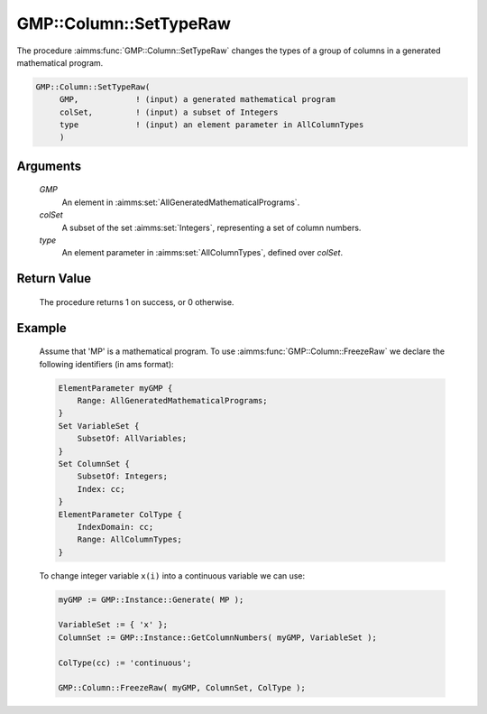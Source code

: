 .. aimms:procedure:: GMP::Column::SetTypeRaw(GMP, colSet, type)

.. _GMP::Column::SetTypeRaw:

GMP::Column::SetTypeRaw
=======================

The procedure :aimms:func:`GMP::Column::SetTypeRaw` changes the types of a
group of columns in a generated mathematical program.

.. code-block:: aimms

    GMP::Column::SetTypeRaw(
         GMP,            ! (input) a generated mathematical program
         colSet,         ! (input) a subset of Integers
         type            ! (input) an element parameter in AllColumnTypes
         )

Arguments
---------

    *GMP*
        An element in :aimms:set:`AllGeneratedMathematicalPrograms`.

    *colSet*
        A subset of the set :aimms:set:`Integers`, representing a set of column
        numbers.

    *type*
        An element parameter in :aimms:set:`AllColumnTypes`, defined over *colSet*.

Return Value
------------

    The procedure returns 1 on success, or 0 otherwise.

Example
-------

    Assume that 'MP' is a mathematical program. To use
    :aimms:func:`GMP::Column::FreezeRaw` we declare the following identifiers
    (in ams format):
    
    .. code-block:: aimms

               ElementParameter myGMP {
                   Range: AllGeneratedMathematicalPrograms;
               }
               Set VariableSet {
                   SubsetOf: AllVariables;
               }
               Set ColumnSet {
                   SubsetOf: Integers;
                   Index: cc;
               }
               ElementParameter ColType {
                   IndexDomain: cc;
                   Range: AllColumnTypes;
               }

    To change integer variable ``x(i)`` into a continuous variable we can use:

    .. code-block:: aimms

               myGMP := GMP::Instance::Generate( MP );
               
               VariableSet := { 'x' };
               ColumnSet := GMP::Instance::GetColumnNumbers( myGMP, VariableSet );
               
               ColType(cc) := 'continuous';
               
               GMP::Column::FreezeRaw( myGMP, ColumnSet, ColType );

.. seealso::

    The functions :aimms:func:`GMP::Instance::Generate`, :aimms:func:`GMP::Instance::GetColumnNumbers`, :aimms:func:`GMP::Column::GetType` and :aimms:func:`GMP::Column::SetType`.
